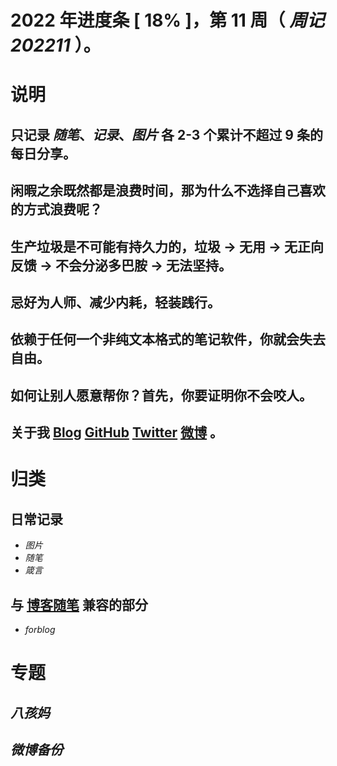 * 2022 年进度条 [ 18% ]，第 *11* 周（ [[周记202211]] ）。
* 说明
** 只记录 [[随笔]]、[[记录]]、[[图片]] 各 2-3 个累计不超过 9 条的每日分享。
** 闲暇之余既然都是浪费时间，那为什么不选择自己喜欢的方式浪费呢？
** 生产垃圾是不可能有持久力的，垃圾 → 无用 → 无正向反馈 → 不会分泌多巴胺 → 无法坚持。
** 忌好为人师、减少内耗，轻装践行。
** 依赖于任何一个非纯文本格式的笔记软件，你就会失去自由。
** 如何让别人愿意帮你？首先，你要证明你不会咬人。
** 关于我 [[https://www.geekpanshi.com/panshi/][Blog]] [[https://github.com/xingangshi][GitHub]] [[https://twitter.com/geekpanshi][Twitter]] [[https://weibo.com/u/6726260941][微博]] 。
* 归类
** 日常记录
- [[图片]]
- [[随笔]]
- [[箴言]]
** 与 [[https://www.geekpanshi.com/panshi/2021/index.html][博客随笔]] 兼容的部分
- [[forblog]]
* 专题
** [[八孩妈]]
** [[微博备份]]